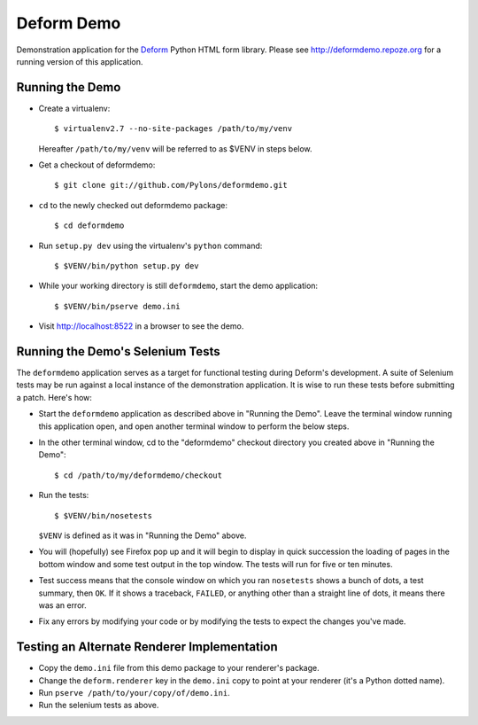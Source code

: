 Deform Demo
===========

Demonstration application for the `Deform
<http://docs.pylonsproject.org/projects/deform/dev/>`_ Python HTML form
library.  Please see http://deformdemo.repoze.org for a running version
of this application.

Running the Demo
----------------

- Create a virtualenv::

    $ virtualenv2.7 --no-site-packages /path/to/my/venv

  Hereafter ``/path/to/my/venv`` will be referred to as $VENV in steps
  below.

- Get a checkout of deformdemo::

    $ git clone git://github.com/Pylons/deformdemo.git

- ``cd`` to the newly checked out deformdemo package::

    $ cd deformdemo

- Run ``setup.py dev`` using the virtualenv's ``python`` command::

    $ $VENV/bin/python setup.py dev

- While your working directory is still ``deformdemo``, start the demo
  application::

    $ $VENV/bin/pserve demo.ini

- Visit http://localhost:8522 in a browser to see the demo.

Running the Demo's Selenium Tests
---------------------------------

The ``deformdemo`` application serves as a target for functional
testing during Deform's development.  A suite of Selenium tests may be
run against a local instance of the demonstration application.  It is
wise to run these tests before submitting a patch.  Here's how:

- Start the ``deformdemo`` application as described above in "Running
  the Demo".  Leave the terminal window running this application open,
  and open another terminal window to perform the below steps.

- In the other terminal window, cd to the "deformdemo" checkout directory
  you created above in "Running the Demo"::

   $ cd /path/to/my/deformdemo/checkout

- Run the tests::

   $ $VENV/bin/nosetests

  ``$VENV`` is defined as it was in "Running the Demo" above.

- You will (hopefully) see Firefox pop up and it will begin to display in quick
  succession the loading of pages in the bottom window and some test output in
  the top window.  The tests will run for five or ten minutes.

- Test success means that the console window on which you ran
  ``nosetests`` shows a bunch of dots, a test summary, then ``OK``.  If
  it shows a traceback, ``FAILED``, or anything other than a straight
  line of dots, it means there was an error.

- Fix any errors by modifying your code or by modifying the tests to
  expect the changes you've made.

Testing an Alternate Renderer Implementation
--------------------------------------------

- Copy the ``demo.ini`` file from this demo package to your renderer's
  package.

- Change the ``deform.renderer`` key in the ``demo.ini`` copy to point at
  your renderer (it's a Python dotted name).

- Run ``pserve /path/to/your/copy/of/demo.ini``.

- Run the selenium tests as above.
